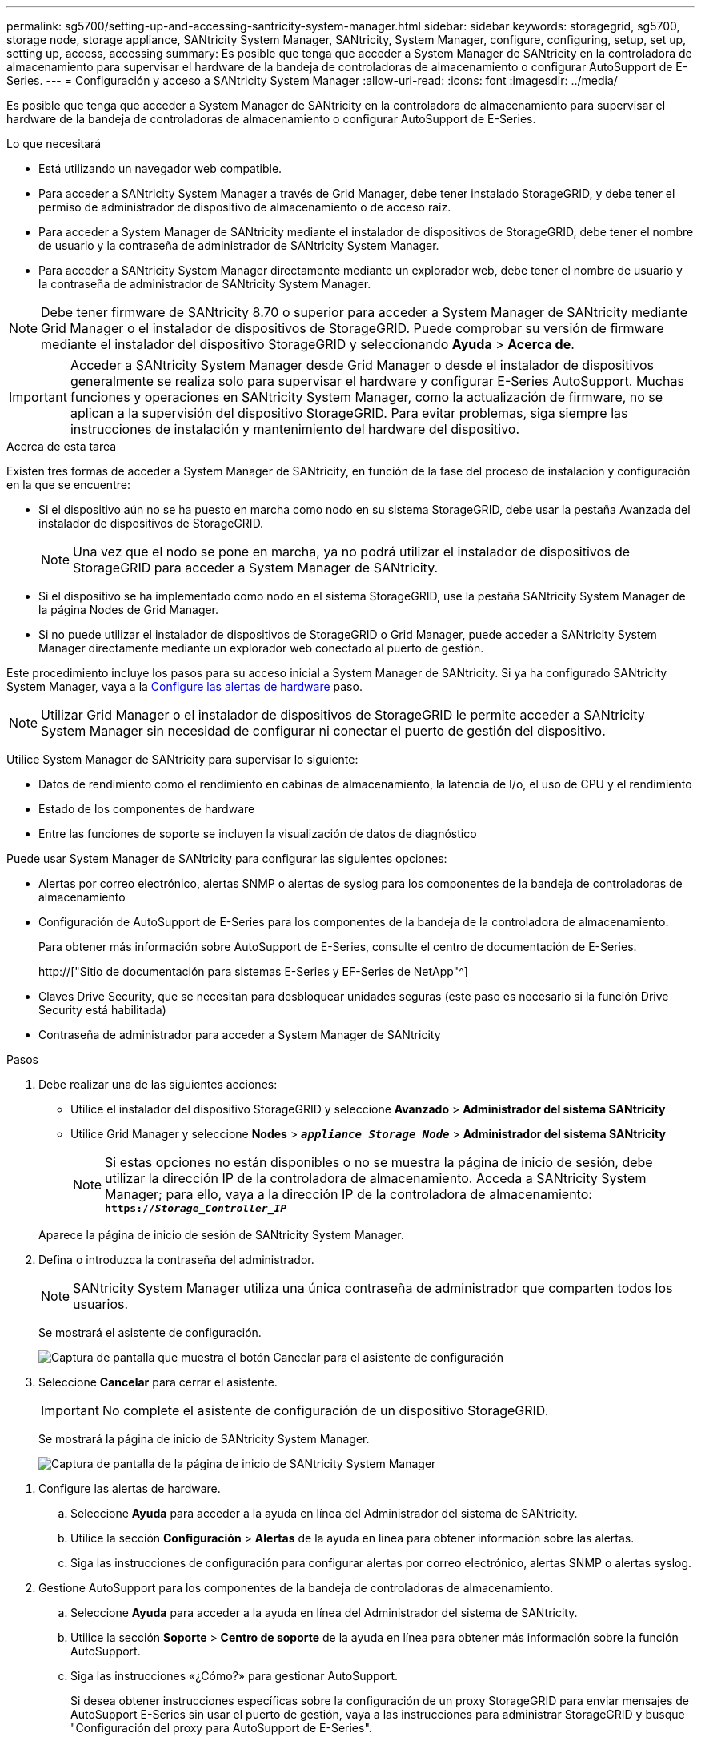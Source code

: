 ---
permalink: sg5700/setting-up-and-accessing-santricity-system-manager.html 
sidebar: sidebar 
keywords: storagegrid, sg5700, storage node, storage appliance, SANtricity System Manager, SANtricity, System Manager, configure, configuring, setup, set up, setting up, access, accessing 
summary: Es posible que tenga que acceder a System Manager de SANtricity en la controladora de almacenamiento para supervisar el hardware de la bandeja de controladoras de almacenamiento o configurar AutoSupport de E-Series. 
---
= Configuración y acceso a SANtricity System Manager
:allow-uri-read: 
:icons: font
:imagesdir: ../media/


[role="lead"]
Es posible que tenga que acceder a System Manager de SANtricity en la controladora de almacenamiento para supervisar el hardware de la bandeja de controladoras de almacenamiento o configurar AutoSupport de E-Series.

.Lo que necesitará
* Está utilizando un navegador web compatible.
* Para acceder a SANtricity System Manager a través de Grid Manager, debe tener instalado StorageGRID, y debe tener el permiso de administrador de dispositivo de almacenamiento o de acceso raíz.
* Para acceder a System Manager de SANtricity mediante el instalador de dispositivos de StorageGRID, debe tener el nombre de usuario y la contraseña de administrador de SANtricity System Manager.
* Para acceder a SANtricity System Manager directamente mediante un explorador web, debe tener el nombre de usuario y la contraseña de administrador de SANtricity System Manager.



NOTE: Debe tener firmware de SANtricity 8.70 o superior para acceder a System Manager de SANtricity mediante Grid Manager o el instalador de dispositivos de StorageGRID. Puede comprobar su versión de firmware mediante el instalador del dispositivo StorageGRID y seleccionando *Ayuda* > *Acerca de*.


IMPORTANT: Acceder a SANtricity System Manager desde Grid Manager o desde el instalador de dispositivos generalmente se realiza solo para supervisar el hardware y configurar E-Series AutoSupport. Muchas funciones y operaciones en SANtricity System Manager, como la actualización de firmware, no se aplican a la supervisión del dispositivo StorageGRID. Para evitar problemas, siga siempre las instrucciones de instalación y mantenimiento del hardware del dispositivo.

.Acerca de esta tarea
Existen tres formas de acceder a System Manager de SANtricity, en función de la fase del proceso de instalación y configuración en la que se encuentre:

* Si el dispositivo aún no se ha puesto en marcha como nodo en su sistema StorageGRID, debe usar la pestaña Avanzada del instalador de dispositivos de StorageGRID.
+

NOTE: Una vez que el nodo se pone en marcha, ya no podrá utilizar el instalador de dispositivos de StorageGRID para acceder a System Manager de SANtricity.

* Si el dispositivo se ha implementado como nodo en el sistema StorageGRID, use la pestaña SANtricity System Manager de la página Nodes de Grid Manager.
* Si no puede utilizar el instalador de dispositivos de StorageGRID o Grid Manager, puede acceder a SANtricity System Manager directamente mediante un explorador web conectado al puerto de gestión.


Este procedimiento incluye los pasos para su acceso inicial a System Manager de SANtricity. Si ya ha configurado SANtricity System Manager, vaya a la <<config_hardware_alerts_sg5700,Configure las alertas de hardware>> paso.


NOTE: Utilizar Grid Manager o el instalador de dispositivos de StorageGRID le permite acceder a SANtricity System Manager sin necesidad de configurar ni conectar el puerto de gestión del dispositivo.

Utilice System Manager de SANtricity para supervisar lo siguiente:

* Datos de rendimiento como el rendimiento en cabinas de almacenamiento, la latencia de I/o, el uso de CPU y el rendimiento
* Estado de los componentes de hardware
* Entre las funciones de soporte se incluyen la visualización de datos de diagnóstico


Puede usar System Manager de SANtricity para configurar las siguientes opciones:

* Alertas por correo electrónico, alertas SNMP o alertas de syslog para los componentes de la bandeja de controladoras de almacenamiento
* Configuración de AutoSupport de E-Series para los componentes de la bandeja de la controladora de almacenamiento.
+
Para obtener más información sobre AutoSupport de E-Series, consulte el centro de documentación de E-Series.

+
http://["Sitio de documentación para sistemas E-Series y EF-Series de NetApp"^]

* Claves Drive Security, que se necesitan para desbloquear unidades seguras (este paso es necesario si la función Drive Security está habilitada)
* Contraseña de administrador para acceder a System Manager de SANtricity


.Pasos
. Debe realizar una de las siguientes acciones:
+
** Utilice el instalador del dispositivo StorageGRID y seleccione *Avanzado* > *Administrador del sistema SANtricity*
** Utilice Grid Manager y seleccione *Nodes* > `*_appliance Storage Node_*` > *Administrador del sistema SANtricity*
+

NOTE: Si estas opciones no están disponibles o no se muestra la página de inicio de sesión, debe utilizar la dirección IP de la controladora de almacenamiento. Acceda a SANtricity System Manager; para ello, vaya a la dirección IP de la controladora de almacenamiento: +
`*https://_Storage_Controller_IP_*`

+
Aparece la página de inicio de sesión de SANtricity System Manager.



. Defina o introduzca la contraseña del administrador.
+

NOTE: SANtricity System Manager utiliza una única contraseña de administrador que comparten todos los usuarios.

+
Se mostrará el asistente de configuración.

+
image::../media/san_setup_wizard.gif[Captura de pantalla que muestra el botón Cancelar para el asistente de configuración]

. Seleccione *Cancelar* para cerrar el asistente.
+

IMPORTANT: No complete el asistente de configuración de un dispositivo StorageGRID.

+
Se mostrará la página de inicio de SANtricity System Manager.

+
image::../media/sam_home_page.gif[Captura de pantalla de la página de inicio de SANtricity System Manager]



[[config_hardware_alerts_sg5700]]
. Configure las alertas de hardware.
+
.. Seleccione *Ayuda* para acceder a la ayuda en línea del Administrador del sistema de SANtricity.
.. Utilice la sección *Configuración* > *Alertas* de la ayuda en línea para obtener información sobre las alertas.
.. Siga las instrucciones de configuración para configurar alertas por correo electrónico, alertas SNMP o alertas syslog.


. Gestione AutoSupport para los componentes de la bandeja de controladoras de almacenamiento.
+
.. Seleccione *Ayuda* para acceder a la ayuda en línea del Administrador del sistema de SANtricity.
.. Utilice la sección *Soporte* > *Centro de soporte* de la ayuda en línea para obtener más información sobre la función AutoSupport.
.. Siga las instrucciones «¿Cómo?» para gestionar AutoSupport.
+
Si desea obtener instrucciones específicas sobre la configuración de un proxy StorageGRID para enviar mensajes de AutoSupport E-Series sin usar el puerto de gestión, vaya a las instrucciones para administrar StorageGRID y busque "Configuración del proxy para AutoSupport de E-Series".

+
link:../admin/index.html["Administre StorageGRID"]



. Si la función Drive Security está habilitada para el dispositivo, cree y gestione la clave de seguridad.
+
.. Seleccione *Ayuda* para acceder a la ayuda en línea del Administrador del sistema de SANtricity.
.. Utilice la sección *Configuración* > *sistema* > *Gestión de claves de seguridad* de la ayuda en línea para obtener información sobre Drive Security.
.. Siga las instrucciones de «Cómo» para crear y gestionar la clave de seguridad.


. Si lo desea, puede cambiar la contraseña del administrador.
+
.. Seleccione *Ayuda* para acceder a la ayuda en línea del Administrador del sistema de SANtricity.
.. Utilice la sección *Inicio* > *Administración de matrices de almacenamiento* de la ayuda en línea para obtener información sobre la contraseña de administrador.
.. Siga las instrucciones "Cómo" para cambiar la contraseña.



